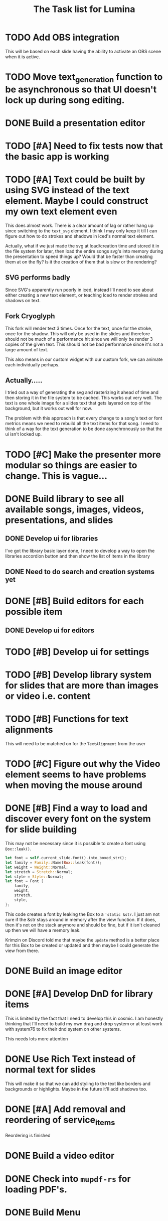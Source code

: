 #+TITLE: The Task list for Lumina


* TODO Add OBS integration
This will be based on each slide having the ability to activate an OBS scene when it is active.
* TODO Move text_generation function to be asynchronous so that UI doesn't lock up during song editing.
* DONE Build a presentation editor

* TODO [#A] Need to fix tests now that the basic app is working

* TODO [#A] Text could be built by using SVG instead of the text element. Maybe I could construct my own text element even
This does almost work. There is a clear amount of lag or rather hang up since switching to the =text_svg=  element. I think I may only keep it till I can figure out how to do strokes and shadows in iced's normal text element.

Actually, what if we just made the svg at load/creation time and stored it in the file system for later, then load the entire songs svg's into memory during the presentation to speed things up? Would that be faster than creating them at on the fly? Is it the creation of them that is slow or the rendering?

** SVG performs badly
Since SVG's apparently run poorly in iced, instead I'll need to see about either creating a new text element, or teaching Iced to render strokes and shadows on text.

** Fork Cryoglyph
This fork will render text 3 times. Once for the text, once for the stroke, once for the shadow. This will only be used in the slides and therefore should not be much of a performance hit since we will only be render 3 copies of the given text. This should not be bad performance since it's not a large amount of text.

This also means in our custom widget with our custom fork, we can animate each individually perhaps.
** Actually.....
I tried out a way of generating the svg and rasterizing it ahead of time and then storing it in the file system to be cached. This works out very well. The text is one whole image for a slides text that gets layered on top of the background, but it works out well for now.

The problem with this approach is that every change to a song's text or font metrics means we need to rebuild all the text items for that song. I need to think of a way for the text generation to be done asynchronously so that the ui isn't locked up.

* TODO [#C] Make the presenter more modular so things are easier to change. This is vague...

* DONE Build library to see all available songs, images, videos, presentations, and slides
** DONE Develop ui for libraries
I've got the library basic layer done, I need to develop a way to open the libraries accordion button and then show the list of items in the library
** DONE Need to do search and creation systems yet

* DONE [#B] Build editors for each possible item
** DONE Develop ui for editors

* TODO [#B] Develop ui for settings

* TODO [#B] Develop library system for slides that are more than images or video i.e. content

* TODO [#B] Functions for text alignments
This will need to be matched on for the =TextAlignment= from the user

* TODO [#C] Figure out why the Video element seems to have problems when moving the mouse around

* DONE [#B] Find a way to load and discover every font on the system for slide building
This may not be necessary since it is possible to create a font using =Box::leak()=.
#+begin_src rust
let font = self.current_slide.font().into_boxed_str();
let family = Family::Name(Box::leak(font));
let weight = Weight::Normal;
let stretch = Stretch::Normal;
let style = Style::Normal;
let font = Font {
    family,
    weight,
    stretch,
    style,
};
#+end_src

This code creates a font by leaking the Box to a ='static &str=. I just am not sure if the &str stays around in memory after the view function. If it does, then it's not on the stack anymore and should be fine, but if it isn't cleaned up then we will have a memory leak.

Krimzin on Discord told me that maybe the =update= method is a better place for this Box to be created or updated and then maybe I could generate the view from there.

* DONE Build an image editor
* DONE [#A] Develop DnD for library items
This is limited by the fact that I need to develop this in cosmic. I am honestly thinking that I'll need to build my own drag and drop system or at least work with system76 to fix their dnd system on other systems.

This needs lots more attention

* DONE Use Rich Text instead of normal text for slides
This will make it so that we can add styling to the text like borders and backgrounds or highlights. Maybe in the future it'll add shadows too.
* DONE [#A] Add removal and reordering of service_items
Reordering is finished
* DONE Build a video editor
* DONE Check into =mupdf-rs= for loading PDF's.

* DONE Build Menu
* DONE Find a way for text to pass through a service item to a slide i.e. content piece
This proved easier by just creating the =Slide= first and inserting it into the =ServiceItem=.
* DONE [#A] Change return type of all components to an Action enum instead of the Task<Message> type [0%] [0/0]
** DONE Library
** DONE SongEditor
** DONE Presenter

